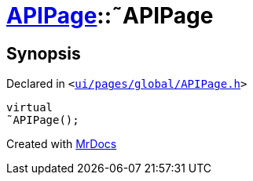 [#APIPage-2destructor]
= xref:APIPage.adoc[APIPage]::&tilde;APIPage
:relfileprefix: ../
:mrdocs:


== Synopsis

Declared in `&lt;https://github.com/PrismLauncher/PrismLauncher/blob/develop/launcher/ui/pages/global/APIPage.h#L54[ui&sol;pages&sol;global&sol;APIPage&period;h]&gt;`

[source,cpp,subs="verbatim,replacements,macros,-callouts"]
----
virtual
&tilde;APIPage();
----



[.small]#Created with https://www.mrdocs.com[MrDocs]#
